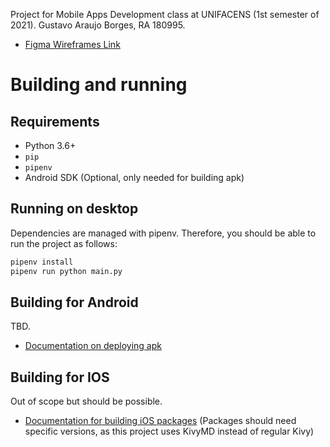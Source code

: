 Project for Mobile Apps Development class at UNIFACENS (1st semester of 2021). Gustavo Araujo Borges, RA 180995.

- [[https://www.figma.com/file/oBq0zqlusKY4EOj4jauzF7/kivy-agenda?node-id=2%3A5814][Figma Wireframes Link]]

* Building and running
** Requirements
- Python 3.6+
- ~pip~
- ~pipenv~
- Android SDK (Optional, only needed for building apk)
** Running on desktop
Dependencies are managed with pipenv. Therefore, you should be able to run the project as follows:
#+begin_src sh
  pipenv install
  pipenv run python main.py
#+end_src
** Building for Android
TBD.
- [[https://github.com/kivymd/KivyMD#how-to-use-with-buildozer][Documentation on deploying apk]]
** Building for IOS
Out of scope but should be possible.
- [[https://kivy.org/doc/stable/guide/packaging-ios.html][Documentation for building iOS packages]] (Packages should need specific versions, as this project uses KivyMD instead of regular Kivy)
